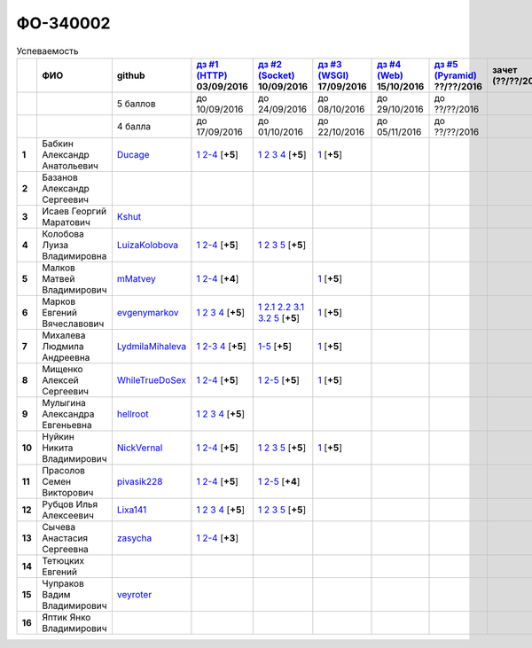 ФО-340002
=========

.. list-table:: Успеваемость
   :header-rows: 1
   :stub-columns: 1

   * -
     - ФИО
     - github
     - |dz1|_ 03/09/2016
     - |dz2|_ 10/09/2016
     - |dz3|_ 17/09/2016
     - |dz4|_ 15/10/2016
     - |dz5|_ ??/??/2016
     - зачет (??/??/2017)
     - |kr1|_ (22/10/2016)
     - |kr2|_ (12/11/2016)
     - |kr3|_ (26/11/2016)
     - |kr4|_ (10/12/2016)
     - |kr5|_ (31/12/2016)
     - курсовая (??/??/2017)
     - тема курсовой
   * -
     -
     - 5 баллов
     - до 10/09/2016
     - до 24/09/2016
     - до 08/10/2016
     - до 29/10/2016
     - до ??/??/2016
     -
     - +1 неделя
     - +1 неделя
     - +1 неделя
     - +1 неделя
     - +1 неделя
     -
     -
   * -
     -
     - 4 балла
     - до 17/09/2016
     - до 01/10/2016
     - до 22/10/2016
     - до 05/11/2016
     - до ??/??/2016
     -
     - +1 неделя
     - +1 неделя
     - +1 неделя
     - +1 неделя
     - +1 неделя
     -
     -
   * - 1
     - Бабкин Александр Анатольевич
     - Ducage_
     - |1.dz1.1|_ |1.dz1.2-4|_ [**+5**]
     - |1.dz2.1|_ |1.dz2.2|_ |1.dz2.3|_ |1.dz2.4|_ [**+5**]
     - |1.dz3.1|_ [**+5**]
     -
     -
     -
     -
     -
     -
     -
     -
     -
     -
   * - 2
     - Базанов Александр Сергеевич
     -
     -
     -
     -
     -
     -
     -
     -
     -
     -
     -
     -
     -
     -
   * - 3
     - Исаев Георгий Маратович
     - Kshut_
     -
     -
     -
     -
     -
     -
     -
     -
     -
     -
     -
     -
     -
   * - 4
     - Колобова Луиза Владимировна
     - LuizaKolobova_
     - |4.dz1.1|_ |4.dz1.2-4|_ [**+5**]
     - |4.dz2.1|_ |4.dz2.2|_ |4.dz2.3|_ |4.dz2.5|_ [**+5**]
     -
     -
     -
     -
     -
     -
     -
     -
     -
     -
     -
   * - 5
     - Малков Матвей Владимирович
     - mMatvey_
     - |5.dz1.1|_ |5.dz1.2-4|_ [**+4**]
     -
     - |5.dz3.1|_ [**+5**]
     -
     -
     -
     -
     -
     -
     -
     -
     -
     -
   * - 6
     - Марков Евгений Вячеславович
     - evgenymarkov_
     - |6.dz1.1|_ |6.dz1.2|_ |6.dz1.3|_ |6.dz1.4|_ [**+5**]
     - |6.dz2.1|_ |6.dz2.2.1|_ |6.dz2.2.2|_ |6.dz2.3.1|_ |6.dz2.3.2|_ |6.dz2.5|_ [**+5**]
     - |6.dz3.1|_ [**+5**]
     -
     -
     -
     -
     -
     -
     -
     -
     -
     -
   * - 7
     - Михалева Людмила Андреевна
     - LydmilaMihaleva_
     - |7.dz1.1|_ |7.dz1.2-3|_ |7.dz1.4|_ [**+5**]
     - |7.dz2.5|_ [**+5**]
     - |7.dz3.1|_ [**+5**]
     -
     -
     -
     -
     -
     -
     -
     -
     -
     -
   * - 8
     - Мищенко Алексей Сергеевич
     - WhileTrueDoSex_
     - |8.dz1.1|_ |8.dz1.2-4|_ [**+5**]
     - |8.dz2.1|_ |8.dz2.2-5|_ [**+5**]
     - |8.dz3.1|_ [**+5**]
     -
     -
     -
     -
     -
     -
     -
     -
     -
     -
   * - 9
     - Мулыгина Александра Евгеньевна
     - hellroot_
     - |9.dz1.1|_ |9.dz1.2|_ |9.dz1.3|_ |9.dz1.4|_ [**+5**]
     -
     -
     -
     -
     -
     -
     -
     -
     -
     -
     -
     -
   * - 10
     - Нуйкин Никита Владимирович
     - NickVernal_
     - |10.dz1.1|_ |10.dz1.2-4|_ [**+5**]
     - |10.dz2.1|_ |10.dz2.2|_ |10.dz2.3|_ |10.dz2.5|_ [**+5**]
     - |10.dz3.1|_ [**+5**]
     -
     -
     -
     -
     -
     -
     -
     -
     -
     -
   * - 11
     - Прасолов Семен Викторович
     - pivasik228_
     - |11.dz1.1|_ |11.dz1.2-4|_ [**+5**]
     - |11.dz2.1|_ |11.dz2.2-5|_ [**+4**]
     -
     -
     -
     -
     -
     -
     -
     -
     -
     -
     -
   * - 12
     - Рубцов Илья Алексеевич
     - Lixa141_
     - |12.dz1.1|_ |12.dz1.2|_ |12.dz1.3|_ |12.dz1.4|_ [**+5**]
     - |12.dz2.1|_ |12.dz2.2|_ |12.dz2.3|_ |12.dz2.5|_ [**+5**]
     -
     -
     -
     -
     -
     -
     -
     -
     -
     -
     -
   * - 13
     - Сычева Анастасия Сергеевна
     - zasycha_
     - |13.dz1.1|_ |13.dz1.2-4|_ [**+3**]
     -
     -
     -
     -
     -
     -
     -
     -
     -
     -
     -
     -
   * - 14
     - Тетюцких Евгений
     -
     -
     -
     -
     -
     -
     -
     -
     -
     -
     -
     -
     -
     -
   * - 15
     - Чупраков Вадим Владимирович
     - veyroter_
     -
     -
     -
     -
     -
     -
     -
     -
     -
     -
     -
     -
     -
   * - 16
     - Яптик Янко Владимирович
     -
     -
     -
     -
     -
     -
     -
     -
     -
     -
     -
     -
     -
     -

.. CheckPoints

.. |dz1| replace:: дз #1 (HTTP)
.. |dz2| replace:: дз #2 (Socket)
.. |dz3| replace:: дз #3 (WSGI)
.. |dz4| replace:: дз #4 (Web)
.. |dz5| replace:: дз #5 (Pyramid)
.. _dz1: http://lectureskpd.readthedocs.org/kpd/_checkpoint.html
.. _dz2: http://lecturesnet.readthedocs.org/net/_checkpoint.html
.. _dz3: http://lectureswww.readthedocs.io/5.web.server/_checkpoint.html
.. _dz4: http://lectureswww.readthedocs.io/6.www.sync/2.codding/_checkpoint.html
.. _dz5: http://lectureswww.readthedocs.io/6.www.sync/3.framework/pyramid/_checkpoint.html

.. Kursach

.. |kr1| replace:: к/р #1
.. |kr2| replace:: к/р #2
.. |kr3| replace:: к/р #3
.. |kr4| replace:: к/р #4
.. |kr5| replace:: к/р #5
.. _kr1: https://github.com/ustu/students/blob/master/Веб-программирование/курсовая%20работа/1.этап.rst
.. _kr2: https://github.com/ustu/students/blob/master/Веб-программирование/курсовая%20работа/2.этап.rst
.. _kr3: https://github.com/ustu/students/blob/master/Веб-программирование/курсовая%20работа/3.этап.rst
.. _kr4: https://github.com/ustu/students/blob/master/Веб-программирование/курсовая%20работа/4.этап.rst
.. _kr5: https://github.com/ustu/students/blob/master/Веб-программирование/курсовая%20работа/5.этап.rst

.. GitHub

.. _Ducage:             https://github.com/Ducage
.. _Kshut:              https://github.com/Kshut
.. _LuizaKolobova:      https://github.com/LuizaKolobova
.. _mMatvey:            https://github.com/mMatvey
.. _evgenymarkov:       https://github.com/evgenymarkov
.. _LydmilaMihaleva:    https://github.com/LydmilaMihaleva
.. _WhileTrueDoSex:     https://github.com/WhileTrueDoSex
.. _hellroot:           https://github.com/hellroot
.. _NickVernal:         https://github.com/NickVernal
.. _pivasik228:         https://github.com/pivasik228
.. _zasycha:            https://github.com/zasycha
.. _veyroter:           https://github.com/veyroter
.. _Lixa141:            https://github.com/Lixa141

.. Домашняя работа #1

.. |1.dz1.1| replace:: 1
.. _1.dz1.1: https://github.com/Ducage/myproject
.. |1.dz1.2-4| replace:: 2-4
.. _1.dz1.2-4: https://gist.github.com/Ducage/cfc6b747bc8a8cb5ea553a92e06f5c94

.. |4.dz1.1| replace:: 1
.. _4.dz1.1: https://github.com/LuizaKolobova/myproject
.. |4.dz1.2-4| replace:: 2-4
.. _4.dz1.2-4: https://gist.github.com/LuizaKolobova/d78690e20c412dd3dad4aa6d27f1a6a1

.. |5.dz1.1| replace:: 1
.. _5.dz1.1: https://github.com/mMatvey/myProject
.. |5.dz1.2-4| replace:: 2-4
.. _5.dz1.2-4: https://gist.github.com/mMatvey

.. |6.dz1.1| replace:: 1
.. _6.dz1.1: https://github.com/evgenymarkov/web_homework1
.. |6.dz1.2| replace:: 2
.. _6.dz1.2: https://gist.github.com/evgenymarkov/c3b62d706445d5b20ef2229630f3ed5e
.. |6.dz1.3| replace:: 3
.. _6.dz1.3: https://gist.github.com/evgenymarkov/2bfa3539d2156bb0122b015bcaeb3f1f
.. |6.dz1.4| replace:: 4
.. _6.dz1.4: https://gist.github.com/evgenymarkov/c6e82c8eb7ef67c2487ff8560e0bcf8a

.. |7.dz1.1| replace:: 1
.. _7.dz1.1: https://github.com/Lydmilamihaleva/my
.. |7.dz1.2-3| replace:: 2-3
.. _7.dz1.2-3: https://gist.github.com/Lydmilamihaleva/f8b0b384df6b64fe7b0a1890afbddf7b
.. |7.dz1.4| replace:: 4
.. _7.dz1.4: https://gist.github.com/Lydmilamihaleva/bcda09440efc6aef842b13b3f82ce7c5

.. |8.dz1.1|   replace:: 1
.. _8.dz1.1:   https://github.com/WhileTrueDoSex/WebHomeWork
.. |8.dz1.2-4| replace:: 2-4
.. _8.dz1.2-4: https://gist.github.com/WhileTrueDoSex

.. |9.dz1.1|   replace:: 1
.. _9.dz1.1:   https://github.com/hellroot/myproject
.. |9.dz1.2|   replace:: 2
.. _9.dz1.2:   https://gist.github.com/hellroot/a5695d27b43095e650447c0a8418cc9d
.. |9.dz1.3|   replace:: 3
.. _9.dz1.3:   https://gist.github.com/hellroot/62c03cfff5eac71d26cfe5b8dac57ef3
.. |9.dz1.4|   replace:: 4
.. _9.dz1.4:   https://gist.github.com/hellroot/60e92c2540730972117d2b0804363a22

.. |10.dz1.1| replace:: 1
.. _10.dz1.1: https://github.com/NickVernal/myproject
.. |10.dz1.2-4| replace:: 2-4
.. _10.dz1.2-4: https://gist.github.com/NickVernal

.. |11.dz1.1| replace:: 1
.. _11.dz1.1: https://github.com/pivasik228/myproject
.. |11.dz1.2-4| replace:: 2-4
.. _11.dz1.2-4: https://gist.github.com/pivasik228

.. |12.dz1.1| replace:: 1
.. _12.dz1.1: https://github.com/Lixa141/myproject
.. |12.dz1.2| replace:: 2
.. _12.dz1.2: https://gist.github.com/Lixa141/8768e20c5ca50ab5455e365b57b31144
.. |12.dz1.3| replace:: 3
.. _12.dz1.3: https://gist.github.com/Lixa141/cd7ca65e727bce4f2eb829cc2720e9b3
.. |12.dz1.4| replace:: 4
.. _12.dz1.4: https://gist.github.com/Lixa141/2b301ded1f3d0c9f4abb5ca9d10819e2

.. |13.dz1.1| replace:: 1
.. _13.dz1.1: https://github.com/zasycha/myproject
.. |13.dz1.2-4| replace:: 2-4
.. _13.dz1.2-4: https://gist.github.com/zasycha/b8aba4f090f1930d27b04f5affa11ee3

.. Домашняя работа #2

.. |1.dz2.1| replace:: 1
.. _1.dz2.1: https://gist.github.com/Ducage/a2b5af096677489afd5f766f0dd6e40f
.. |1.dz2.2| replace:: 2
.. _1.dz2.2: https://gist.github.com/Ducage/7fb6b75994a03aa6ca05777af5225f92
.. |1.dz2.3| replace:: 3
.. _1.dz2.3: https://gist.github.com/Ducage/f78b0f22a6bbdba9d34fa5d93d506f97
.. |1.dz2.4| replace:: 4
.. _1.dz2.4: https://gist.github.com/Ducage/eff4a808d76cba1a5004aab25a571789

.. |4.dz2.1| replace:: 1
.. _4.dz2.1: https://gist.github.com/LuizaKolobova/d40efed7dfabdf0f4da71b2990837678
.. |4.dz2.2| replace:: 2
.. _4.dz2.2: https://gist.github.com/LuizaKolobova/0865c4472469d2560627a7cb380f4470
.. |4.dz2.3| replace:: 3
.. _4.dz2.3: https://gist.github.com/LuizaKolobova/e468dae9d889a6cb9e119afd26d4d39c
.. |4.dz2.5| replace:: 5
.. _4.dz2.5: https://gist.github.com/LuizaKolobova/8f5379f411c6b0429012625348c771b4

.. |6.dz2.1| replace:: 1
.. _6.dz2.1: https://github.com/evgenymarkov/web_homework2
.. |6.dz2.2.1| replace:: 2.1
.. _6.dz2.2.1: https://gist.github.com/evgenymarkov/91b87257f507602d46bfcdfdbdc487b8
.. |6.dz2.2.2| replace:: 2.2
.. _6.dz2.2.2: https://gist.github.com/evgenymarkov/17f70932cdb2b4f918ff43d212d0d0e1
.. |6.dz2.3.1| replace:: 3.1
.. _6.dz2.3.1: https://gist.github.com/evgenymarkov/a2754ec918d310256d44676b5a660606
.. |6.dz2.3.2| replace:: 3.2
.. _6.dz2.3.2: https://gist.github.com/evgenymarkov/f18defb54b59ae82e8a1628dfdeff61b
.. |6.dz2.5| replace:: 5
.. _6.dz2.5: https://gist.github.com/evgenymarkov/bd496c6e7c5a57abebff4b33a12166a6

.. |7.dz2.5| replace:: 1-5
.. _7.dz2.5: https://gist.github.com/Lydmilamihaleva/3ae05e5e7b85ce66c94fc9ae50774b23

.. |10.dz2.1| replace:: 1
.. _10.dz2.1: https://gist.github.com/NickVernal/5ab8bd1032a527768f5dd2cddda158bc
.. |10.dz2.2| replace:: 2
.. _10.dz2.2: https://gist.github.com/NickVernal/0183f5708c2bd743d49521da4b79be8e
.. |10.dz2.3| replace:: 3
.. _10.dz2.3: https://gist.github.com/NickVernal/688545e1982108e96e093190c3b01802
.. |10.dz2.5| replace:: 5
.. _10.dz2.5: https://gist.github.com/NickVernal/bfa03f70893f02b02ffb6d8cc8244dfb

.. |11.dz2.1| replace:: 1
.. _11.dz2.1: https://github.com/pivasik228/myproject
.. |11.dz2.2-5| replace:: 2-5
.. _11.dz2.2-5: https://gist.github.com/pivasik228

.. |12.dz2.1| replace:: 1
.. _12.dz2.1: https://github.com/Lixa141/myproject
.. |12.dz2.2| replace:: 2
.. _12.dz2.2: https://gist.github.com/Lixa141/95de8affa751b3dde978d22c968d5a50
.. |12.dz2.3| replace:: 3
.. _12.dz2.3: https://gist.github.com/Lixa141/3ec31cb37a2289479d21b9ecd9a472a9
.. |12.dz2.5| replace:: 5
.. _12.dz2.5: https://gist.github.com/Lixa141/e0cd0ef42cd2d934b344ebd4d24ed888

.. |8.dz2.1| replace:: 1
.. _8.dz2.1: https://github.com/WhileTrueDoSex/WebHomeWork
.. |8.dz2.2-5| replace:: 2-5
.. _8.dz2.2-5: https://gist.github.com/WhileTrueDoSex

.. Домашняя работа #3

.. |1.dz3.1| replace:: 1
.. _1.dz3.1: https://github.com/Ducage/myproject/blob/master/WSGI.py

.. |5.dz3.1| replace:: 1
.. _5.dz3.1: https://gist.github.com/mMatvey/5d83881505057570d85b773f010f88c5

.. |6.dz3.1| replace:: 1
.. _6.dz3.1: https://github.com/evgenymarkov/web_homework3

.. |7.dz3.1| replace:: 1
.. _7.dz3.1: https://gist.github.com/Lydmilamihaleva/d5596afefc6f56b0d0a9fa001e9e368f

.. |8.dz3.1| replace:: 1
.. _8.dz3.1: https://gist.github.com/WhileTrueDoSex/2f4158613f40cf6fafe6aaf7d10c7b9b

.. |10.dz3.1| replace:: 1
.. _10.dz3.1: https://gist.github.com/NickVernal/4de8578324887d568689f11c98398716

.. Домашняя работа #4

.. Домашняя работа #5

.. Курсовая работа
